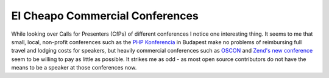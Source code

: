 El Cheapo Commercial Conferences
================================

.. articleMetaData::
   :Where: Skien, Norway
   :Date: 20050320 1346 CET
   :Tags: php

While looking over Calls for Presenters (CfPs) of different conferences I notice one interesting thing. It
seems to me that small, local, non-profit conferences such as the `PHP Konferencia`_ in Budapest make no problems of reimbursing full
travel and lodging costs for speakers, but heavily commercial conferences such as `OSCON`_ and `Zend's new conference`_ seem to be willing to pay as little as
possible. It strikes me as odd - as most open source contributors do not have the means to be a speaker at
those conferences now.


.. _`PHP Konferencia`: /php_konferencia_budapest.php
.. _`OSCON`: http://conferences.oreillynet.com/os2005/
.. _`Zend's new conference`: http://zend.kbconferences.com/

